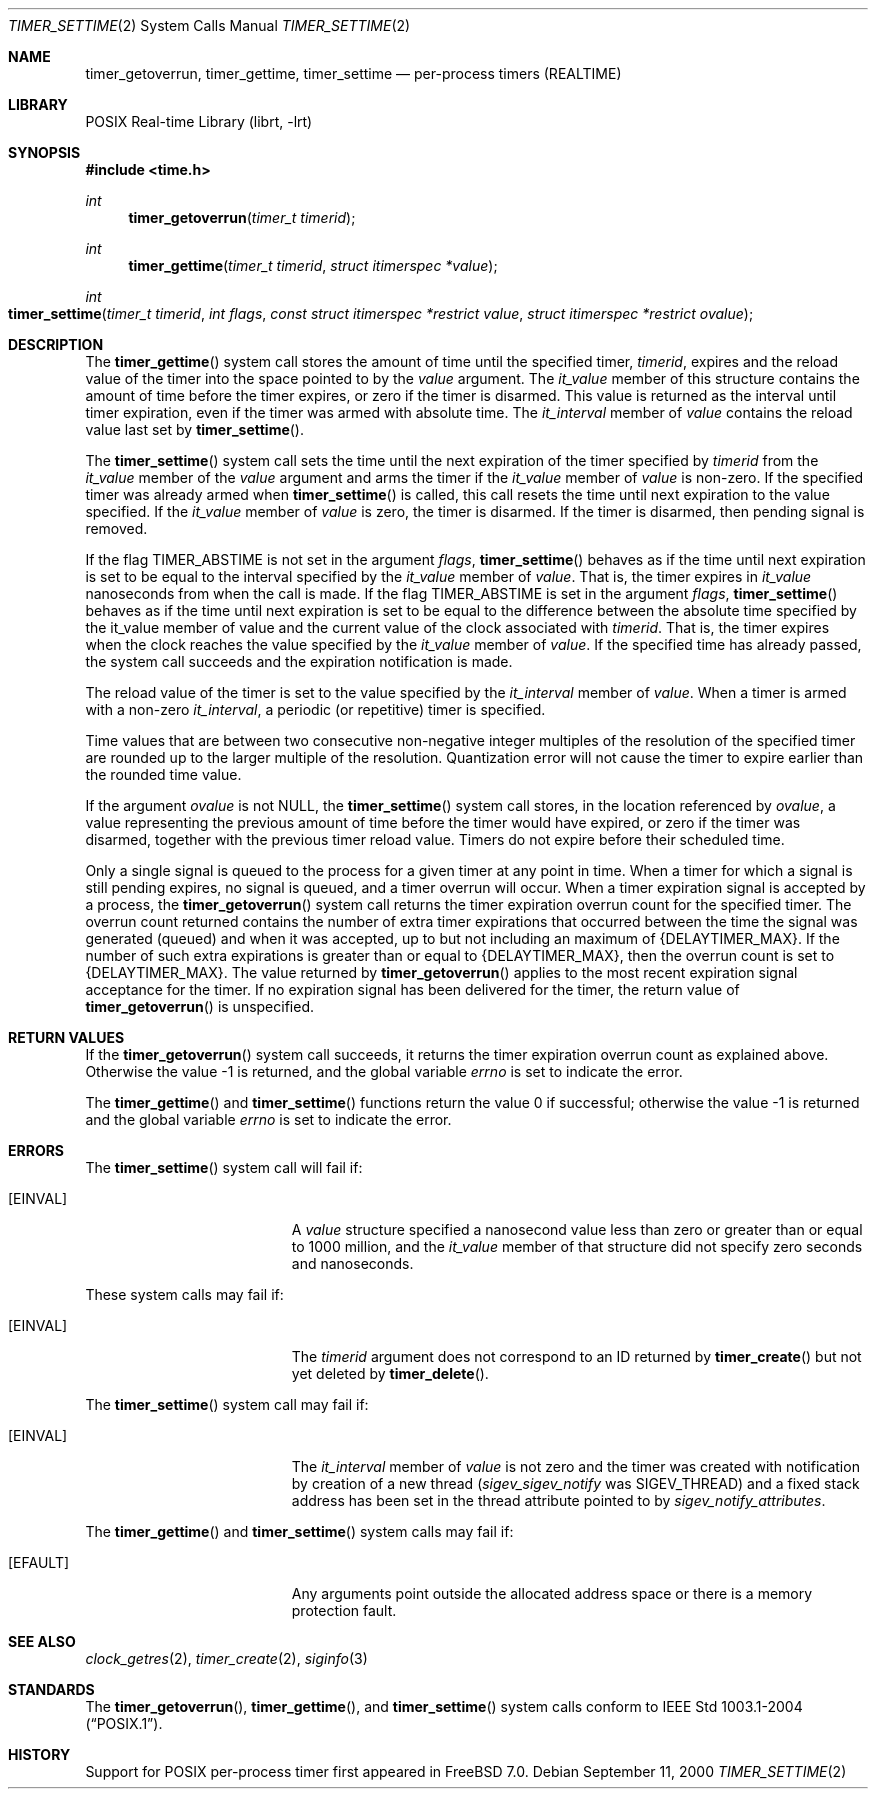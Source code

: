 .\" Copyright (c) 2005 David Xu <davidxu@FreeBSD.org>
.\" All rights reserved.
.\"
.\" Redistribution and use in source and binary forms, with or without
.\" modification, are permitted provided that the following conditions
.\" are met:
.\" 1. Redistributions of source code must retain the above copyright
.\"    notice(s), this list of conditions and the following disclaimer as
.\"    the first lines of this file unmodified other than the possible
.\"    addition of one or more copyright notices.
.\" 2. Redistributions in binary form must reproduce the above copyright
.\"    notice(s), this list of conditions and the following disclaimer in
.\"    the documentation and/or other materials provided with the
.\"    distribution.
.\"
.\" THIS SOFTWARE IS PROVIDED BY THE COPYRIGHT HOLDER(S) ``AS IS'' AND ANY
.\" EXPRESS OR IMPLIED WARRANTIES, INCLUDING, BUT NOT LIMITED TO, THE
.\" IMPLIED WARRANTIES OF MERCHANTABILITY AND FITNESS FOR A PARTICULAR
.\" PURPOSE ARE DISCLAIMED.  IN NO EVENT SHALL THE COPYRIGHT HOLDER(S) BE
.\" LIABLE FOR ANY DIRECT, INDIRECT, INCIDENTAL, SPECIAL, EXEMPLARY, OR
.\" CONSEQUENTIAL DAMAGES (INCLUDING, BUT NOT LIMITED TO, PROCUREMENT OF
.\" SUBSTITUTE GOODS OR SERVICES; LOSS OF USE, DATA, OR PROFITS; OR
.\" BUSINESS INTERRUPTION) HOWEVER CAUSED AND ON ANY THEORY OF LIABILITY,
.\" WHETHER IN CONTRACT, STRICT LIABILITY, OR TORT (INCLUDING NEGLIGENCE
.\" OR OTHERWISE) ARISING IN ANY WAY OUT OF THE USE OF THIS SOFTWARE,
.\" EVEN IF ADVISED OF THE POSSIBILITY OF SUCH DAMAGE.
.\"
.\" $FreeBSD: releng/9.3/lib/libc/sys/timer_settime.2 235580 2012-05-18 01:04:03Z gjb $
.\"
.Dd September 11, 2000
.Dt TIMER_SETTIME 2
.Os
.Sh NAME
.Nm timer_getoverrun ,
.Nm timer_gettime ,
.Nm timer_settime
.Nd "per-process timers (REALTIME)"
.Sh LIBRARY
.Lb librt
.Sh SYNOPSIS
.In time.h
.Ft int
.Fn timer_getoverrun "timer_t timerid"
.Ft int
.Fn timer_gettime "timer_t timerid" "struct itimerspec *value"
.Ft int
.Fo timer_settime
.Fa "timer_t timerid" "int flags" "const struct itimerspec *restrict value"
.Fa "struct itimerspec *restrict ovalue"
.Fc
.Sh DESCRIPTION
The
.Fn timer_gettime
system call stores the amount of time until the specified timer,
.Fa timerid ,
expires and the reload value of the timer into the space pointed to by the
.Fa value
argument.
The
.Va it_value
member of this structure contains the amount of time
before the timer expires, or zero if the timer is disarmed.
This value is
returned as the interval until timer expiration, even if the timer was armed
with absolute time.
The
.Va it_interval
member of
.Fa value
contains the reload
value last set by
.Fn timer_settime .
.Pp
The
.Fn timer_settime
system call sets the time until the next expiration of the timer specified
by
.Fa timerid
from the
.Va it_value
member of the
.Fa value
argument and arms the timer if the
.Va it_value
member of
.Fa value
is non-zero.
If the specified timer was already
armed when
.Fn timer_settime
is called, this call resets the time until next expiration to the value
specified.
If the
.Va it_value
member of
.Fa value
is zero, the timer is disarmed.
If the timer is disarmed, then pending signal is removed.
.Pp
If the flag
.Dv TIMER_ABSTIME
is not set in the argument
.Fa flags ,
.Fn timer_settime
behaves as if the time until next expiration is set to
be equal to the interval specified by the
.Va it_value
member of
.Fa value .
That is,
the timer expires in
.Va it_value
nanoseconds from when the call is made.
If the flag
.Dv TIMER_ABSTIME
is set in the argument
.Fa flags ,
.Fn timer_settime
behaves as if the time until next expiration is set to be equal to the
difference between the absolute time specified by the it_value member of
value and the current value of the clock associated with
.Fa timerid .
That is, the timer expires when the clock reaches the value specified by the
.Va it_value
member of
.Fa value .
If the specified time has already passed, the
system call succeeds and the expiration notification is made.
.Pp
The reload value of the timer is set to the value specified by the
.Va it_interval
member of
.Fa value .
When a timer is armed with a non-zero
.Va it_interval ,
a periodic
(or repetitive) timer is specified.
.Pp
Time values that are between two consecutive non-negative integer multiples of
the resolution of the specified timer are rounded up to the larger multiple of
the resolution.
Quantization error will not cause the timer to expire earlier
than the rounded time value.
.Pp
If the argument
.Fa ovalue
is not
.Dv NULL ,
the
.Fn timer_settime
system call stores, in the location referenced by
.Fa ovalue ,
a value representing
the previous amount of time before the timer would have expired, or zero if the
timer was disarmed, together with the previous timer reload value.
Timers do not
expire before their scheduled time.
.Pp
Only a single signal is queued to the process for a given timer at any point in
time.
When a timer for which a signal is still pending expires, no signal is
queued, and a timer overrun will occur.
When a timer expiration signal is
accepted by a process, the
.Fn timer_getoverrun
system call returns the timer expiration overrun count for the specified timer.
The overrun count returned contains the number of extra timer expirations that
occurred between the time the signal was generated (queued) and when it was
accepted, up to but not including an maximum of
.Brq Dv DELAYTIMER_MAX .
If the number of
such extra expirations is greater than or equal to
.Brq Dv DELAYTIMER_MAX ,
then the overrun count is set to
.Brq Dv DELAYTIMER_MAX .
The value returned by
.Fn timer_getoverrun
applies to the most recent expiration signal acceptance for the timer.
If no
expiration signal has been delivered for the timer, the return value of
.Fn timer_getoverrun
is unspecified.
.Sh RETURN VALUES
If the
.Fn timer_getoverrun
system call succeeds, it returns the timer expiration overrun count as explained
above.
Otherwise the value \-1 is returned, and the global variable
.Va errno
is set to indicate the error.
.Pp
.Rv -std timer_gettime timer_settime
.Sh ERRORS
The
.Fn timer_settime
system call
will fail if:
.Bl -tag -width Er
.It Bq Er EINVAL
A
.Fa value
structure specified a nanosecond value less than zero or greater than
or equal to 1000 million, and the
.Va it_value
member of that structure did not
specify zero seconds and nanoseconds.
.El
.Pp
These system calls may fail if:
.Bl -tag -width Er
.It Bq Er EINVAL
The
.Fa timerid
argument does not correspond to an ID returned by
.Fn timer_create
but not yet deleted by
.Fn timer_delete .
.El
.Pp
The
.Fn timer_settime
system call may fail if:
.Bl -tag -width Er
.It Bq Er EINVAL
The
.Va it_interval
member of
.Fa value
is not zero and the timer was created with
notification by creation of a new thread
.Va ( sigev_sigev_notify
was
.Dv SIGEV_THREAD )
and a fixed stack address has been set in the thread attribute pointed to by
.Va sigev_notify_attributes .
.El
.Pp
The
.Fn timer_gettime
and
.Fn timer_settime
system calls
may fail if:
.Bl -tag -width Er
.It Bq Er EFAULT
Any arguments point outside the allocated address space or there is a
memory protection fault.
.El
.Sh SEE ALSO
.Xr clock_getres 2 ,
.Xr timer_create 2 ,
.Xr siginfo 3
.Sh STANDARDS
The
.Fn timer_getoverrun ,
.Fn timer_gettime ,
and
.Fn timer_settime
system calls conform to
.St -p1003.1-2004 .
.Sh HISTORY
Support for
.Tn POSIX
per-process timer first appeared in
.Fx 7.0 .
